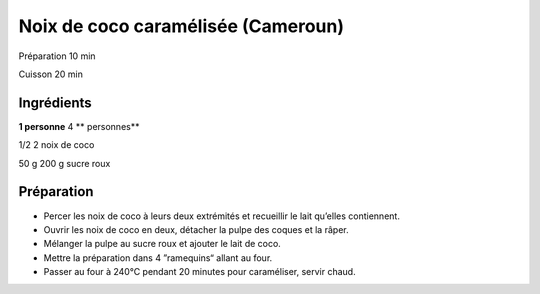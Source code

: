 Noix de coco caramélisée (Cameroun)
===================================

Préparation
10
min

Cuisson
20
min


Ingrédients
~~~~~~~~~~~

**1 personne**
4
** personnes**

1/2
2
noix de coco

50
g
200
g
sucre roux


Préparation
~~~~~~~~~~~

*   Percer les noix de coco à leurs deux extrémités et recueillir le lait qu’elles contiennent.



*   Ouvrir les noix de coco en deux, détacher la pulpe des coques et la râper.



*   Mélanger la pulpe au sucre roux et ajouter le lait de coco.



*   Mettre la préparation dans 4 ”ramequins“ allant au four.



*   Passer au four à 240°C pendant 20 minutes pour caraméliser, servir chaud.



